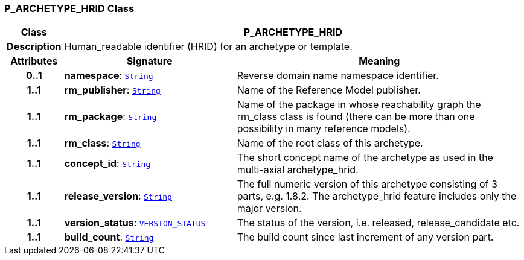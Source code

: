 === P_ARCHETYPE_HRID Class

[cols="^1,3,5"]
|===
h|*Class*
2+^h|*P_ARCHETYPE_HRID*

h|*Description*
2+a|Human_readable identifier (HRID) for an archetype or template.

h|*Attributes*
^h|*Signature*
^h|*Meaning*

h|*0..1*
|*namespace*: `link:/releases/BASE/{am_release}/foundation_types.html#_string_class[String^]`
a|Reverse domain name namespace identifier.

h|*1..1*
|*rm_publisher*: `link:/releases/BASE/{am_release}/foundation_types.html#_string_class[String^]`
a|Name of the Reference Model publisher.

h|*1..1*
|*rm_package*: `link:/releases/BASE/{am_release}/foundation_types.html#_string_class[String^]`
a|Name of the package in whose reachability graph the rm_class class is found (there can be more than one possibility in many reference models).

h|*1..1*
|*rm_class*: `link:/releases/BASE/{am_release}/foundation_types.html#_string_class[String^]`
a|Name of the root class of this archetype.

h|*1..1*
|*concept_id*: `link:/releases/BASE/{am_release}/foundation_types.html#_string_class[String^]`
a|The short concept name of the archetype as used in the multi-axial archetype_hrid.

h|*1..1*
|*release_version*: `link:/releases/BASE/{am_release}/foundation_types.html#_string_class[String^]`
a|The full numeric version of this archetype consisting of 3 parts, e.g. 1.8.2. The archetype_hrid feature includes only the major version.

h|*1..1*
|*version_status*: `link:/releases/BASE/{am_release}/base_types.html#_version_status_enumeration[VERSION_STATUS^]`
a|The status of the version, i.e. released, release_candidate etc.

h|*1..1*
|*build_count*: `link:/releases/BASE/{am_release}/foundation_types.html#_string_class[String^]`
a|The build count since last increment of any version part.
|===
